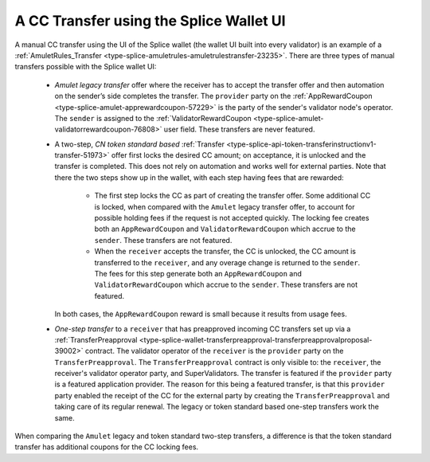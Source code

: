 ..
   Copyright (c) 2024 Digital Asset (Switzerland) GmbH and/or its affiliates. All rights reserved.
..
   SPDX-License-Identifier: Apache-2.0

.. _cc_transfer_splice_wallet_tokenomics:

A CC Transfer using the Splice Wallet UI
****************************************

A manual CC transfer using the UI of the Splice wallet (the wallet UI
built into every validator) is an example of a :ref:`AmuletRules_Transfer <type-splice-amuletrules-amuletrulestransfer-23235>`.
There are three types of manual transfers possible with the Splice
wallet UI:

      -  *Amulet legacy transfer* offer where the receiver has to accept the transfer offer and then automation on the sender’s side completes the transfer. The ``provider`` party on the
         :ref:`AppRewardCoupon <type-splice-amulet-apprewardcoupon-57229>`
         is the party of the sender's validator node's operator. The ``sender`` is assigned to the :ref:`ValidatorRewardCoupon <type-splice-amulet-validatorrewardcoupon-76808>`
         user field. These transfers are never featured.

      -  A two-step, *CN token standard based*
         :ref:`Transfer <type-splice-api-token-transferinstructionv1-transfer-51973>`
         offer first locks the desired CC amount; on acceptance, it is
         unlocked and the transfer is completed. This does not rely on
         automation and works well for external parties. Note that there
         the two steps show up in the wallet, with each step having fees
         that are rewarded:

            -  The first step locks the CC as part of creating the transfer
               offer. Some additional CC is locked, when compared with the
               ``Amulet`` legacy transfer offer, to account for possible holding
               fees if the request is not accepted quickly. The locking fee
               creates both an ``AppRewardCoupon`` and ``ValidatorRewardCoupon`` which
               accrue to the ``sender``. These transfers are not featured.

            -  When the ``receiver`` accepts the transfer, the CC is unlocked, the CC
               amount is transferred to the ``receiver``, and any overage change
               is returned to the ``sender``. The fees for this step generate both
               an ``AppRewardCoupon`` and ``ValidatorRewardCoupon`` which accrue to
               the ``sender``. These transfers are not featured.

         In both cases, the ``AppRewardCoupon`` reward is small because it results from usage fees.

      -  *One-step transfer* to a ``receiver`` that has preapproved incoming CC
         transfers set up via a
         :ref:`TransferPreapproval <type-splice-wallet-transferpreapproval-transferpreapprovalproposal-39002>`
         contract. The validator operator of the ``receiver`` is the ``provider``
         party on the
         ``TransferPreapproval``. The
         ``TransferPreapproval``
         contract is only visible to: the ``receiver``, the receiver's
         validator operator party, and SuperValidators.
         The transfer is featured if the ``provider`` party is a featured application provider.
         The reason for this being a featured transfer, is that this ``provider`` party enabled the receipt
         of the CC for the external party by creating the ``TransferPreapproval`` and taking care of its regular renewal.
         The legacy or token standard based
         one-step transfers work the same.

When comparing the ``Amulet`` legacy and token standard two-step transfers,
a difference is that the token standard transfer has additional coupons
for the CC locking fees.


